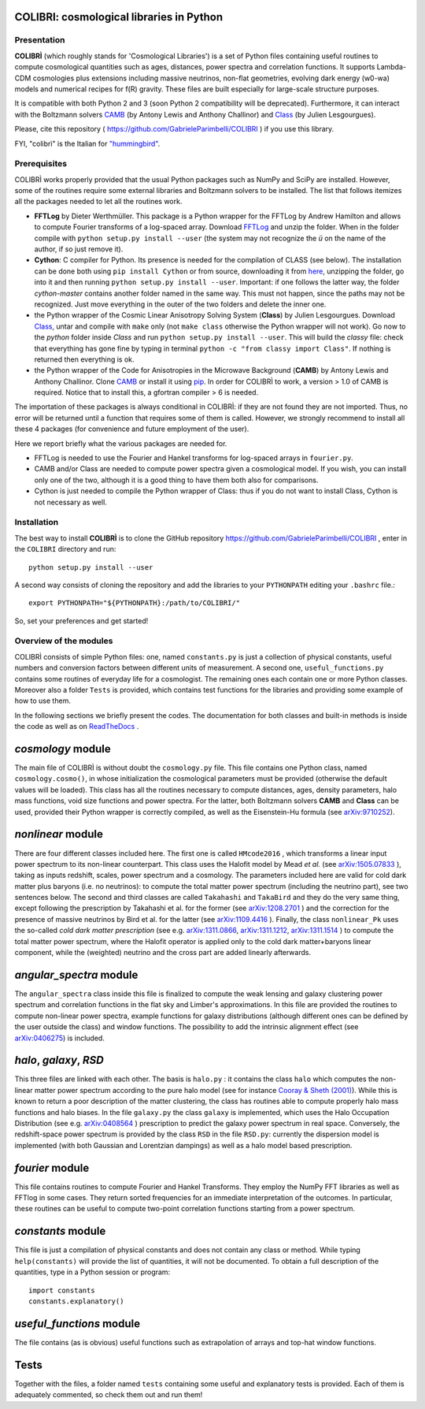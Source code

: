 COLIBRI: cosmological libraries in Python
^^^^^^^^^^^^^^^^^^^^^^^^^^^^^^^^^^^^^^^^^


Presentation
==================


**COLIBRÌ** (which roughly stands for 'Cosmological Libraries') is a set of Python files containing useful routines to compute cosmological quantities such as ages, distances, power spectra and correlation functions. It supports Lambda-CDM cosmologies plus extensions including massive neutrinos, non-flat geometries, evolving dark energy (w0-wa) models and numerical recipes for f(R) gravity.
These files are built especially for large-scale structure purposes.

It is compatible with both Python 2 and 3 (soon Python 2 compatibility will be deprecated).
Furthermore, it can interact with the Boltzmann solvers `CAMB <https://camb.info/>`_ (by Antony Lewis and Anthony Challinor) and `Class <http://class-code.net/>`_ (by Julien Lesgourgues).

Please, cite this repository ( `<https://github.com/GabrieleParimbelli/COLIBRI>`_ ) if you use this library.

FYI, "colibrì" is the Italian for `"hummingbird" <https://en.wikipedia.org/wiki/Hummingbird>`_.


Prerequisites
==============

COLIBRÌ works properly provided that the usual Python packages such as NumPy and SciPy are installed.
However, some of the routines require some external libraries and Boltzmann solvers to be installed.
The list that follows itemizes all the packages needed to let all the routines work.

* **FFTLog** by Dieter Werthmüller. This package is a Python wrapper for the FFTLog by Andrew Hamilton and allows to compute Fourier transforms of a log-spaced array. Download `FFTLog <https://github.com/prisae/fftlog>`__ and unzip the folder. When in the folder compile with ``python setup.py install --user`` (the system may not recognize the `ü` on the name of the author, if so just remove it).

* **Cython**: C compiler for Python. Its presence is needed for the compilation of CLASS (see below). The installation can be done both using ``pip install Cython`` or from source, downloading it from `here <https://cython.org/>`__, unzipping the folder, go into it and then running ``python setup.py install --user``. Important: if one follows the latter way, the folder `cython-master` contains another folder named in the same way. This must not happen, since the paths may not be recognized. Just move everything in the outer of the two folders and delete the inner one. 

* the Python wrapper of the Cosmic Linear Anisotropy Solving System (**Class**) by Julien Lesgourgues. Download `Class <http://class-code.net/>`__, untar and compile with ``make`` only (not ``make class`` otherwise the Python wrapper will not work). Go now to the *python* folder inside `Class` and run ``python setup.py install --user``. This will build the `classy` file: check that everything has gone fine by typing in terminal ``python -c "from classy import Class"``. If nothing is returned then everything is ok.

* the Python wrapper of the Code for Anisotropies in the Microwave Background (**CAMB**) by Antony Lewis and Anthony Challinor. Clone `CAMB <https://github.com/cmbant/CAMB>`__ or install it using `pip <https://camb.readthedocs.io/en/latest/>`__. In order for COLIBRÌ to work, a version > 1.0 of CAMB is required. Notice that to install this, a gfortran compiler > 6 is needed.

The importation of these packages is always conditional in COLIBRÌ: if they are not found they are not imported. Thus, no error will be returned until a function that requires some of them is called.
However, we strongly recommend to install all these 4 packages (for convenience and future employment of the user).

Here we report briefly what the various packages are needed for.

* FFTLog is needed to use the Fourier and Hankel transforms for log-spaced arrays in ``fourier.py``.

* CAMB and/or Class are needed to compute power spectra given a cosmological model. If you wish, you can install only one of the two, although it is a good thing to have them both also for comparisons.

* Cython is just needed to compile the Python wrapper of Class: thus if you do not want to install Class, Cython is not necessary as well.

Installation
=============

The best way to install **COLIBRÌ** is to clone the GitHub repository `<https://github.com/GabrieleParimbelli/COLIBRI>`__ , enter in the ``COLIBRI`` directory and run::

    python setup.py install --user

A second way consists of cloning the repository and add the libraries to your ``PYTHONPATH`` editing your ``.bashrc`` file.::

    export PYTHONPATH="${PYTHONPATH}:/path/to/COLIBRI/"

So, set your preferences and get started!


Overview of the modules
==============================

COLIBRÌ consists of simple Python files: one, named ``constants.py`` is just a collection of physical constants, useful numbers and conversion factors between different units of measurement. A second one, ``useful_functions.py`` contains some routines of everyday life for a cosmologist. The remaining ones each contain one or more Python classes. Moreover also a folder ``Tests`` is provided, which contains test functions for the libraries and providing some example of how to use them.

In the following sections we briefly present the codes.
The documentation for both classes and built-in methods is inside the code as well as on `ReadTheDocs <https://colibri-cosmology.readthedocs.io/en/latest/>`_ .

.. _cosmology_overview:

`cosmology` module
^^^^^^^^^^^^^^^^^^^^^^^^

The main file of COLIBRÌ is without doubt the ``cosmology.py`` file.
This file contains one Python class, named ``cosmology.cosmo()``, in whose initialization the cosmological parameters must be provided (otherwise the default values will be loaded).
This class has all the routines necessary to compute distances, ages, density parameters, halo mass functions, void size functions and power spectra.
For the latter, both Boltzmann solvers **CAMB** and **Class** can be used, provided their Python wrapper is correctly compiled, as well as the Eisenstein-Hu formula (see `arXiv:9710252 <https://arxiv.org/abs/astro-ph/9710252>`__).

`nonlinear` module
^^^^^^^^^^^^^^^^^^

There are four different classes included here.
The first one is called ``HMcode2016`` , which transforms a linear input power spectrum to its non-linear counterpart.
This class uses the Halofit model by Mead `et al.` (see `arXiv:1505.07833 <https://arxiv.org/abs/1505.07833>`_ ), taking as inputs redshift, scales, power spectrum and a cosmology.
The parameters included here are valid for cold dark matter plus baryons (i.e. no neutrinos): to compute the total matter power spectrum (including the neutrino part), see two sentences below.
The second and third classes are called ``Takahashi`` and  ``TakaBird`` and they do the very same thing, except following the prescription by Takahashi et al. for the former (see `arXiv:1208.2701 <https://arxiv.org/abs/1208.2701>`_ ) and the correction for the presence of massive neutrinos by Bird et al. for the latter (see `arXiv:1109.4416 <https://arxiv.org/abs/1109.4416>`_ ).
Finally, the class ``nonlinear_Pk`` uses the so-called `cold dark matter prescription` (see e.g. `arXiv:1311.0866 <https://arxiv.org/abs/1311.0866>`_, `arXiv:1311.1212 <https://arxiv.org/abs/1311.1212>`_, `arXiv:1311.1514 <https://arxiv.org/abs/1311.1514>`_ ) to compute the total matter power spectrum, where the Halofit operator is applied only to the cold dark matter+baryons linear component, while the (weighted) neutrino and the cross part are added linearly afterwards.

`angular_spectra` module
^^^^^^^^^^^^^^^^^^^^^^^^^^^

The ``angular_spectra`` class inside this file is finalized to compute the weak lensing and galaxy clustering power spectrum and correlation functions in the flat sky and Limber's approximations. In this file are provided the routines to compute non-linear power spectra, example functions for galaxy distributions (although different ones can be defined by the user outside the class) and window functions. The possibility to add the intrinsic alignment effect (see `arXiv:0406275 <https://arxiv.org/abs/astro-ph/0406275>`__) is included.

`halo`, `galaxy`, `RSD`
^^^^^^^^^^^^^^^^^^^^^^^^^^^^^^^^^^^^^^^^^

This three files are linked with each other. The basis is ``halo.py`` : it contains the class ``halo`` which computes the non-linear matter power spectrum according to the pure halo model (see for instance `Cooray & Sheth (2001) <https://arxiv.org/abs/astro-ph/0206508>`__).
While this is known to return a poor description of the matter clustering, the class has routines able to compute properly halo mass functions and halo biases.
In the file ``galaxy.py`` the class ``galaxy`` is implemented, which uses the Halo Occupation Distribution (see e.g. `arXiv:0408564 <https://arxiv.org/pdf/astro-ph/0408564.pdf>`_ ) prescription to predict the galaxy power spectrum in real space.
Conversely, the redshift-space power spectrum is provided by the class ``RSD`` in the file ``RSD.py``: currently the dispersion model is implemented (with both Gaussian and Lorentzian dampings) as well as a halo model based prescription.

`fourier` module
^^^^^^^^^^^^^^^^

This file contains routines to compute Fourier and Hankel Transforms. They employ the NumPy FFT libraries as well as FFTlog in some cases. They return sorted frequencies for an immediate interpretation of the outcomes.
In particular, these routines can be useful to compute two-point correlation functions starting from a power spectrum.


`constants` module
^^^^^^^^^^^^^^^^^^

This file is just a compilation of physical constants and does not contain any class or method. While typing ``help(constants)`` will provide the list of quantities, it will not be documented. To obtain a full description of the quantities, type in a Python session or program::


    import constants
    constants.explanatory()


`useful_functions` module
^^^^^^^^^^^^^^^^^^^^^^^^^

The file contains (as is obvious) useful functions such as extrapolation of arrays and top-hat window functions.


Tests
^^^^^

Together with the files, a folder named ``tests`` containing some useful and explanatory tests is provided. Each of them is adequately commented, so check them out and run them!



